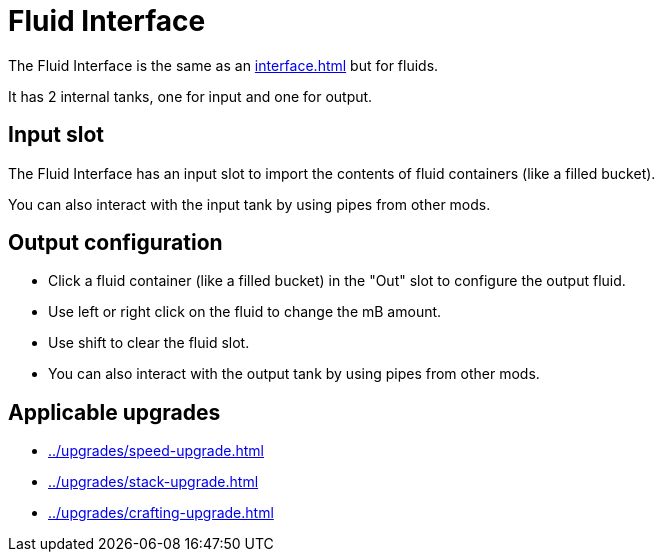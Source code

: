 = Fluid Interface
:icon: fluid-interface.png
:from: v0.9.0-beta

The {doctitle} is the same as an xref:interface.adoc[] but for fluids.

It has 2 internal tanks, one for input and one for output.

== Input slot

The {doctitle} has an input slot to import the contents of fluid containers (like a filled bucket).

You can also interact with the input tank by using pipes from other mods.

== Output configuration

- Click a fluid container (like a filled bucket) in the "Out" slot to configure the output fluid.
- Use left or right click on the fluid to change the mB amount.
- Use shift to clear the fluid slot.
- You can also interact with the output tank by using pipes from other mods.

== Applicable upgrades

- xref:../upgrades/speed-upgrade.adoc[]
- xref:../upgrades/stack-upgrade.adoc[]
- xref:../upgrades/crafting-upgrade.adoc[]